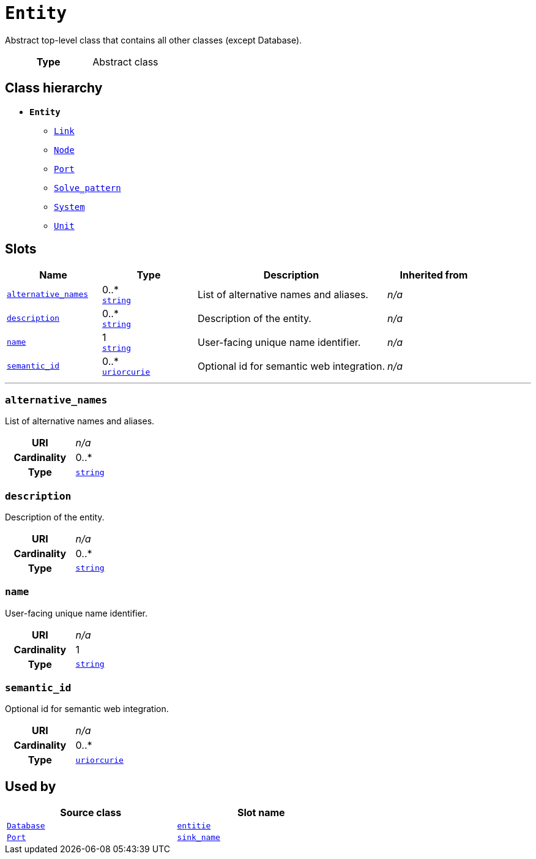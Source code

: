 = `Entity`
:toclevels: 4


+++Abstract top-level class that contains all other classes (except Database).+++


[cols="h,3",width=65%]
|===
| Type
| Abstract class




|===

== Class hierarchy
* *`Entity`*
 ** xref::class/Link.adoc[`Link`]
 ** xref::class/Node.adoc[`Node`]
 ** xref::class/Port.adoc[`Port`]
 ** xref::class/Solve_pattern.adoc[`Solve_pattern`]
 ** xref::class/System.adoc[`System`]
 ** xref::class/Unit.adoc[`Unit`]


== Slots




[cols="1,1,2,1",width=100%]
|===
| Name | Type | Description | Inherited from

| <<alternative_names,`alternative_names`>>
//| [[slots_table.alternative_names]]<<alternative_names,`alternative_names`>>
| 0..* +
https://w3id.org/linkml/String[`string`]
| +++List of alternative names and aliases.+++
| _n/a_

| <<description,`description`>>
//| [[slots_table.description]]<<description,`description`>>
| 0..* +
https://w3id.org/linkml/String[`string`]
| +++Description of the entity.+++
| _n/a_

| <<name,`name`>>
//| [[slots_table.name]]<<name,`name`>>
| 1 +
https://w3id.org/linkml/String[`string`]
| +++User-facing unique name identifier.+++
| _n/a_

| <<semantic_id,`semantic_id`>>
//| [[slots_table.semantic_id]]<<semantic_id,`semantic_id`>>
| 0..* +
https://w3id.org/linkml/Uriorcurie[`uriorcurie`]
| +++Optional id for semantic web integration.+++
| _n/a_
|===

'''


//[discrete]
[#alternative_names]
=== `alternative_names`
+++List of alternative names and aliases.+++


[cols="h,4",width=65%]
|===
| URI
| _n/a_
| Cardinality
| 0..*
| Type
| https://w3id.org/linkml/String[`string`]


|===

////
[.text-left]
--
<<slots_table.alternative_names,&#10548;>>
--
////


//[discrete]
[#description]
=== `description`
+++Description of the entity.+++


[cols="h,4",width=65%]
|===
| URI
| _n/a_
| Cardinality
| 0..*
| Type
| https://w3id.org/linkml/String[`string`]


|===

////
[.text-left]
--
<<slots_table.description,&#10548;>>
--
////


//[discrete]
[#name]
=== `name`
+++User-facing unique name identifier.+++


[cols="h,4",width=65%]
|===
| URI
| _n/a_
| Cardinality
| 1
| Type
| https://w3id.org/linkml/String[`string`]


|===

////
[.text-left]
--
<<slots_table.name,&#10548;>>
--
////


//[discrete]
[#semantic_id]
=== `semantic_id`
+++Optional id for semantic web integration.+++


[cols="h,4",width=65%]
|===
| URI
| _n/a_
| Cardinality
| 0..*
| Type
| https://w3id.org/linkml/Uriorcurie[`uriorcurie`]


|===

////
[.text-left]
--
<<slots_table.semantic_id,&#10548;>>
--
////





== Used by


[cols="1,1",width=65%]
|===
| Source class | Slot name



| xref::class/Database.adoc[`Database`] | xref::class/Database.adoc#entitie[`entitie`]



| xref::class/Port.adoc[`Port`] | xref::class/Port.adoc#sink_name[`sink_name`]


|===

